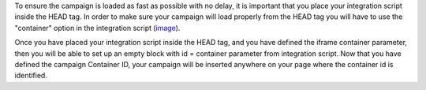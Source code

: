 To ensure the campaign is loaded as fast as possible with no delay, it is
important that you place your integration script inside the HEAD tag.
In order to make sure your campaign will load properly from the HEAD tag you
will have to use the "container" option in the integration script
(`image <http://take.ms/nW6YL>`_).

Once you have placed your integration script inside the HEAD tag, and you have
defined the iframe container parameter, then you will be able to set up an empty
block with id = container parameter from integration script. Now that you have
defined the campaign Container ID, your campaign will be inserted anywhere on
your page where the container id is identified.

